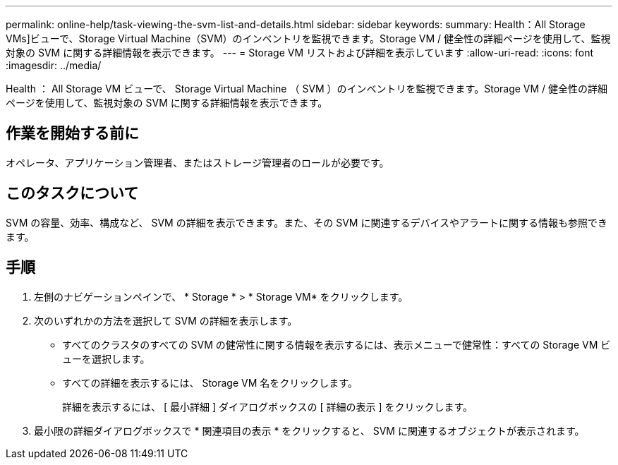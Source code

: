 ---
permalink: online-help/task-viewing-the-svm-list-and-details.html 
sidebar: sidebar 
keywords:  
summary: Health：All Storage VMs]ビューで、Storage Virtual Machine（SVM）のインベントリを監視できます。Storage VM / 健全性の詳細ページを使用して、監視対象の SVM に関する詳細情報を表示できます。 
---
= Storage VM リストおよび詳細を表示しています
:allow-uri-read: 
:icons: font
:imagesdir: ../media/


[role="lead"]
Health ： All Storage VM ビューで、 Storage Virtual Machine （ SVM ）のインベントリを監視できます。Storage VM / 健全性の詳細ページを使用して、監視対象の SVM に関する詳細情報を表示できます。



== 作業を開始する前に

オペレータ、アプリケーション管理者、またはストレージ管理者のロールが必要です。



== このタスクについて

SVM の容量、効率、構成など、 SVM の詳細を表示できます。また、その SVM に関連するデバイスやアラートに関する情報も参照できます。



== 手順

. 左側のナビゲーションペインで、 * Storage * > * Storage VM* をクリックします。
. 次のいずれかの方法を選択して SVM の詳細を表示します。
+
** すべてのクラスタのすべての SVM の健常性に関する情報を表示するには、表示メニューで健常性：すべての Storage VM ビューを選択します。
** すべての詳細を表示するには、 Storage VM 名をクリックします。
+
詳細を表示するには、 [ 最小詳細 ] ダイアログボックスの [ 詳細の表示 ] をクリックします。



. 最小限の詳細ダイアログボックスで * 関連項目の表示 * をクリックすると、 SVM に関連するオブジェクトが表示されます。

